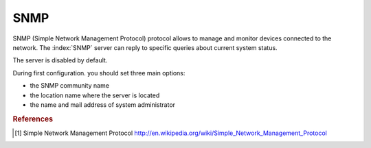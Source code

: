 ====
SNMP
====

SNMP (Simple Network Management Protocol) protocol allows to manage and monitor devices connected to the network.
The :index:`SNMP` server can reply to specific queries about current system status.

The server is disabled by default.

During first configuration. you should set three main options:

* the SNMP community name
* the location name where the server is located
* the name and mail address of system administrator

.. rubric:: References

.. [#SNMP] Simple Network Management Protocol http://en.wikipedia.org/wiki/Simple_Network_Management_Protocol

